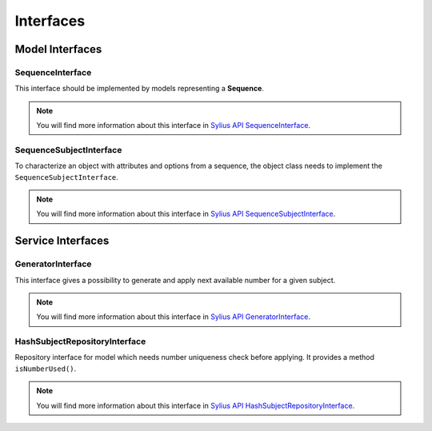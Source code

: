 Interfaces
==========

Model Interfaces
----------------

.. _component_sequence_model_sequence-interface:

SequenceInterface
~~~~~~~~~~~~~~~~~

This interface should be implemented by models representing a **Sequence**.

.. note::

    You will find more information about this interface in `Sylius API SequenceInterface`_.

.. _Sylius API SequenceInterface: http://api.sylius.org/Sylius/Component/Sequence/Model/SequenceInterface.html

.. _component_sequence_model_sequence-subject-interface:

SequenceSubjectInterface
~~~~~~~~~~~~~~~~~~~~~~~~

To characterize an object with attributes and options from a sequence, the object class needs to implement the ``SequenceSubjectInterface``.

.. note::

    You will find more information about this interface in `Sylius API SequenceSubjectInterface`_.

.. _Sylius API SequenceSubjectInterface: http://api.sylius.org/Sylius/Component/Sequence/Model/SequenceSubjectInterface.html

Service Interfaces
------------------

.. _component_sequence_number_generator-interface:

GeneratorInterface
~~~~~~~~~~~~~~~~~~

This interface gives a possibility to generate and apply next available number for a given subject.

.. note::

    You will find more information about this interface in `Sylius API GeneratorInterface`_.

.. _Sylius API GeneratorInterface: http://api.sylius.org/Sylius/Component/Sequence/Number/GeneratorInterface.html

.. _component_sequence_repository_hash-subject-repository-interface:

HashSubjectRepositoryInterface
~~~~~~~~~~~~~~~~~~~~~~~~~~~~~~

Repository interface for model which needs number uniqueness check before applying. It provides a method ``isNumberUsed()``.

.. note::

    You will find more information about this interface in `Sylius API HashSubjectRepositoryInterface`_.

.. _Sylius API HashSubjectRepositoryInterface: http://api.sylius.org/Sylius/Component/Sequence/Repository/HashSubjectRepositoryInterface.html
